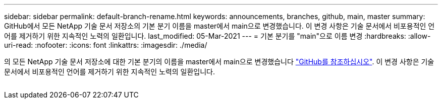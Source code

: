 ---
sidebar: sidebar 
permalink: default-branch-rename.html 
keywords: announcements, branches, github, main, master 
summary: GitHub에서 모든 NetApp 기술 문서 저장소의 기본 분기 이름을 master에서 main으로 변경했습니다. 이 변경 사항은 기술 문서에서 비포용적인 언어를 제거하기 위한 지속적인 노력의 일환입니다. 
last_modified: 05-Mar-2021 
---
= 기본 분기를 "main"으로 이름 변경
:hardbreaks:
:allow-uri-read: 
:nofooter: 
:icons: font
:linkattrs: 
:imagesdir: ./media/


[role="lead"]
의 모든 NetApp 기술 문서 저장소에 대한 기본 분기의 이름을 master에서 main으로 변경했습니다 https://github.com/NetAppDocs/["GitHub를 참조하십시오"^]. 이 변경 사항은 기술 문서에서 비포용적인 언어를 제거하기 위한 지속적인 노력의 일환입니다.

image:default-branch-rename.png[""]
